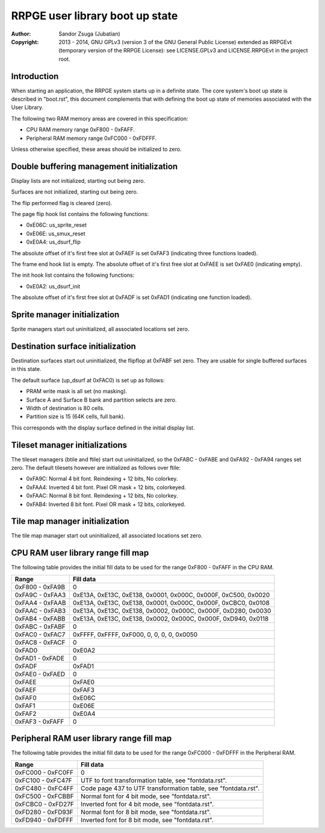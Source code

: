 
RRPGE user library boot up state
==============================================================================

:Author:    Sandor Zsuga (Jubatian)
:Copyright: 2013 - 2014, GNU GPLv3 (version 3 of the GNU General Public
            License) extended as RRPGEvt (temporary version of the RRPGE
            License): see LICENSE.GPLv3 and LICENSE.RRPGEvt in the project
            root.




Introduction
------------------------------------------------------------------------------


When starting an application, the RRPGE system starts up in a definite state.
The core system's boot up state is described in "boot.rst", this document
complements that with defining the boot up state of memories associated with
the User Library.

The following two RAM memory areas are covered in this specification:

- CPU RAM memory range 0xF800 - 0xFAFF.
- Peripheral RAM memory range 0xFC000 - 0xFDFFF.

Unless otherwise specified, these areas should be initialized to zero.




Double buffering management initialization
------------------------------------------------------------------------------


Display lists are not initialized, starting out being zero.

Surfaces are not initialized, starting out being zero.

The flip performed flag is cleared (zero).

The page flip hook list contains the following functions:

- 0xE06C: us_sprite_reset
- 0xE06E: us_smux_reset
- 0xE0A4: us_dsurf_flip

The absolute offset of it's first free slot at 0xFAEF is set 0xFAF3
(indicating three functions loaded).

The frame end hook list is empty. The absolute offset of it's first free slot
at 0xFAEE is set 0xFAE0 (indicating empty).

The init hook list contains the following functions:

- 0xE0A2: us_dsurf_init

The absolute offset of it's first free slot at 0xFADF is set 0xFAD1
(indicating one function loaded).




Sprite manager initialization
------------------------------------------------------------------------------


Sprite managers start out uninitialized, all associated locations set zero.




Destination surface initialization
------------------------------------------------------------------------------


Destination surfaces start out uninitialized, the flipflop at 0xFABF set zero.
They are usable for single buffered surfaces in this state.

The default surface (up_dsurf at 0xFAC0) is set up as follows:

- PRAM write mask is all set (no masking).
- Surface A and Surface B bank and partition selects are zero.
- Width of destination is 80 cells.
- Partition size is 15 (64K cells, full bank).

This corresponds with the display surface defined in the initial display list.




Tileset manager initializations
------------------------------------------------------------------------------


The tileset managers (btile and ftile) start out uninitialized, so the
0xFABC - 0xFABE and 0xFA92 - 0xFA94 ranges set zero. The default tilesets
however are initialized as follows over ftile:

- 0xFA9C: Normal 4 bit font. Reindexing + 12 bits, No colorkey.
- 0xFAA4: Inverted 4 bit font. Pixel OR mask + 12 bits, colorkeyed.
- 0xFAAC: Normal 8 bit font. Reindexing + 12 bits, No colorkey.
- 0xFAB4: Inverted 8 bit font. Pixel OR mask + 12 bits, colorkeyed.




Tile map manager initialization
------------------------------------------------------------------------------


The tile map manager start out uninitialized, all associated locations set
zero.




CPU RAM user library range fill map
------------------------------------------------------------------------------


The following table provides the initial fill data to be used for the range
0xF800 - 0xFAFF in the CPU RAM.

+--------+-------------------------------------------------------------------+
| Range  | Fill data                                                         |
+========+===================================================================+
| 0xF800 |                                                                   |
| \-     | 0                                                                 |
| 0xFA9B |                                                                   |
+--------+-------------------------------------------------------------------+
| 0xFA9C |                                                                   |
| \-     | 0xE13A, 0xE13C, 0xE138, 0x0001, 0x000C, 0x000F, 0xC500, 0x0020    |
| 0xFAA3 |                                                                   |
+--------+-------------------------------------------------------------------+
| 0xFAA4 |                                                                   |
| \-     | 0xE13A, 0xE13C, 0xE138, 0x0001, 0x000C, 0x000F, 0xCBC0, 0x0108    |
| 0xFAAB |                                                                   |
+--------+-------------------------------------------------------------------+
| 0xFAAC |                                                                   |
| \-     | 0xE13A, 0xE13C, 0xE138, 0x0002, 0x000C, 0x000F, 0xD280, 0x0030    |
| 0xFAB3 |                                                                   |
+--------+-------------------------------------------------------------------+
| 0xFAB4 |                                                                   |
| \-     | 0xE13A, 0xE13C, 0xE138, 0x0002, 0x000C, 0x000F, 0xD940, 0x0118    |
| 0xFABB |                                                                   |
+--------+-------------------------------------------------------------------+
| 0xFABC |                                                                   |
| \-     | 0                                                                 |
| 0xFABF |                                                                   |
+--------+-------------------------------------------------------------------+
| 0xFAC0 |                                                                   |
| \-     | 0xFFFF, 0xFFFF, 0xF000, 0, 0, 0, 0, 0x0050                        |
| 0xFAC7 |                                                                   |
+--------+-------------------------------------------------------------------+
| 0xFAC8 |                                                                   |
| \-     | 0                                                                 |
| 0xFACF |                                                                   |
+--------+-------------------------------------------------------------------+
| 0xFAD0 | 0xE0A2                                                            |
+--------+-------------------------------------------------------------------+
| 0xFAD1 |                                                                   |
| \-     | 0                                                                 |
| 0xFADE |                                                                   |
+--------+-------------------------------------------------------------------+
| 0xFADF | 0xFAD1                                                            |
+--------+-------------------------------------------------------------------+
| 0xFAE0 |                                                                   |
| \-     | 0                                                                 |
| 0xFAED |                                                                   |
+--------+-------------------------------------------------------------------+
| 0xFAEE | 0xFAE0                                                            |
+--------+-------------------------------------------------------------------+
| 0xFAEF | 0xFAF3                                                            |
+--------+-------------------------------------------------------------------+
| 0xFAF0 | 0xE06C                                                            |
+--------+-------------------------------------------------------------------+
| 0xFAF1 | 0xE06E                                                            |
+--------+-------------------------------------------------------------------+
| 0xFAF2 | 0xE0A4                                                            |
+--------+-------------------------------------------------------------------+
| 0xFAF3 |                                                                   |
| \-     | 0                                                                 |
| 0xFAFF |                                                                   |
+--------+-------------------------------------------------------------------+




Peripheral RAM user library range fill map
------------------------------------------------------------------------------


The following table provides the initial fill data to be used for the range
0xFC000 - 0xFDFFF in the Peripheral RAM.

+---------+------------------------------------------------------------------+
| Range   | Fill data                                                        |
+=========+==================================================================+
| 0xFC000 |                                                                  |
| \-      | 0                                                                |
| 0xFC0FF |                                                                  |
+---------+------------------------------------------------------------------+
| 0xFC100 |                                                                  |
| \-      | UTF to font transformation table, see "fontdata.rst".            |
| 0xFC47F |                                                                  |
+---------+------------------------------------------------------------------+
| 0xFC480 |                                                                  |
| \-      | Code page 437 to UTF transformation table, see "fontdata.rst".   |
| 0xFC4FF |                                                                  |
+---------+------------------------------------------------------------------+
| 0xFC500 |                                                                  |
| \-      | Normal font for 4 bit mode, see "fontdata.rst".                  |
| 0xFCBBF |                                                                  |
+---------+------------------------------------------------------------------+
| 0xFCBC0 |                                                                  |
| \-      | Inverted font for 4 bit mode, see "fontdata.rst".                |
| 0xFD27F |                                                                  |
+---------+------------------------------------------------------------------+
| 0xFD280 |                                                                  |
| \-      | Normal font for 8 bit mode, see "fontdata.rst".                  |
| 0xFD93F |                                                                  |
+---------+------------------------------------------------------------------+
| 0xFD940 |                                                                  |
| \-      | Inverted font for 8 bit mode, see "fontdata.rst".                |
| 0xFDFFF |                                                                  |
+---------+------------------------------------------------------------------+

